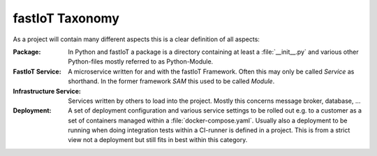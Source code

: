 ================
fastIoT Taxonomy
================

As a project will contain many different aspects this is a clear definition of all aspects:

:Package: In Python and fastIoT a package is a directory containing at least a :file:`__init__.py` and various other Python-files
  mostly referred to as Python-Module.

:FastIoT Service: A microservice written for and with the fastIoT Framework. Often this may only be called `Service` as shorthand.
  In the former framework `SAM` this used to be called `Module`.

:Infrastructure Service: Services written by others to load into the project. Mostly this concerns message broker, database, …

:Deployment: A set of deployment configuration and various service settings to be rolled out e.g. to a customer as a set
  of containers managed within a :file:`docker-compose.yaml`. Usually also a deployment to be running when doing
  integration tests within a CI-runner is defined in a project. This is from a strict view not a deployment but still
  fits in best within this category.
